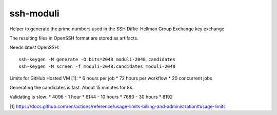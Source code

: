ssh-moduli
==========

Helper to generate the prime numbers used in the SSH Diffie-Hellman Group Exchange key exchange

The resulting files in OpenSSH format are stored as artifacts.

Needs latest OpenSSH::

    ssh-keygen -M generate -O bits=2048 moduli-2048.candidates
    ssh-keygen -M screen -f moduli-2048.candidates moduli-2048

Limits for GitHub Hosted VM [1]:
* 6 hours per job
* 72 hours per workflow
* 20 concurrent jobs

Generating the candidates is fast. About 15 minutes for 8k.

Validating is slow:
* 4096 - 1 hour
* 6144 - 10 hours
* 7680 - 30 hours
* 8192


[1] https://docs.github.com/en/actions/reference/usage-limits-billing-and-administration#usage-limits
